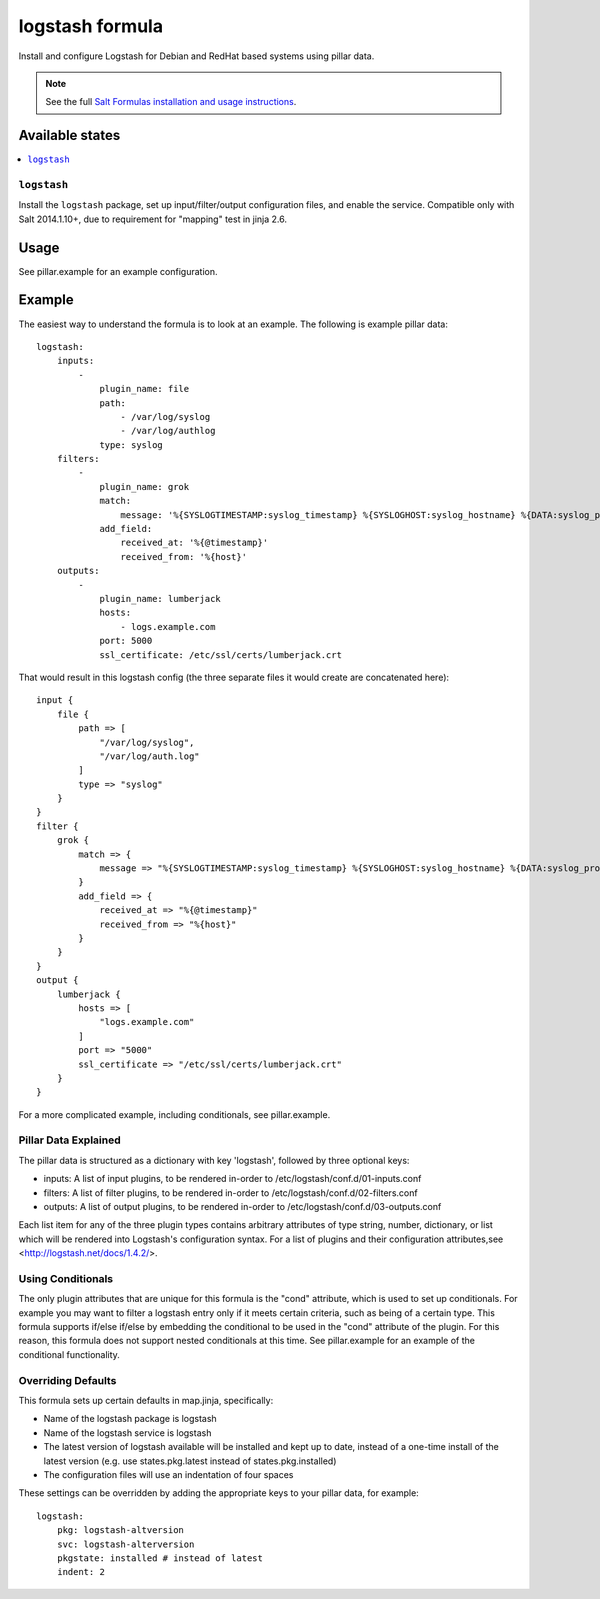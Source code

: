 ================
logstash formula
================

Install and configure Logstash for Debian and RedHat based systems using
pillar data.

.. note::

    See the full `Salt Formulas installation and usage instructions
    <http://docs.saltstack.com/en/latest/topics/development/conventions/formulas.html>`_.

Available states
================

.. contents::
    :local:

``logstash``
------------

Install the ``logstash`` package, set up input/filter/output configuration
files, and enable the service.  Compatible only with Salt 2014.1.10+, due to
requirement for "mapping" test in jinja 2.6.

Usage
=====

See pillar.example for an example configuration.

Example
=======
The easiest way to understand the formula is to look at an example.  The following is example pillar data:

::
    
    logstash:
        inputs:
            -   
                plugin_name: file
                path:
                    - /var/log/syslog
                    - /var/log/authlog
                type: syslog
        filters:
            -
                plugin_name: grok
                match:
                    message: '%{SYSLOGTIMESTAMP:syslog_timestamp} %{SYSLOGHOST:syslog_hostname} %{DATA:syslog_program}(?:\[%{POSINT:syslog_pid}\])?: %{GREEDYDATA:syslog_message}'
                add_field:
                    received_at: '%{@timestamp}'
                    received_from: '%{host}'
        outputs:
            -
                plugin_name: lumberjack
                hosts:
                    - logs.example.com
                port: 5000
                ssl_certificate: /etc/ssl/certs/lumberjack.crt

That would result in this logstash config (the three separate files it would create are concatenated here):

::

    input {
        file { 
            path => [
                "/var/log/syslog",
                "/var/log/auth.log"
            ]
            type => "syslog"
        }
    }
    filter {
        grok {  
            match => {
                message => "%{SYSLOGTIMESTAMP:syslog_timestamp} %{SYSLOGHOST:syslog_hostname} %{DATA:syslog_program}(?:\[%{POSINT:syslog_pid}\])?: %{GREEDYDATA:syslog_message}"
            }
            add_field => {
                received_at => "%{@timestamp}"
                received_from => "%{host}"
            }
        }
    }
    output {
        lumberjack { 
            hosts => [
                "logs.example.com"
            ]
            port => "5000"
            ssl_certificate => "/etc/ssl/certs/lumberjack.crt"
        }
    }


For a more complicated example, including conditionals, see pillar.example.


Pillar Data Explained
---------------------

The pillar data is structured as a dictionary with key 'logstash', followed
by three optional keys:

* inputs: A list of input plugins, to be rendered in-order to 
  /etc/logstash/conf.d/01-inputs.conf
* filters: A list of filter plugins, to be rendered in-order to 
  /etc/logstash/conf.d/02-filters.conf
* outputs: A list of output plugins, to be rendered in-order to 
  /etc/logstash/conf.d/03-outputs.conf

Each list item for any of the three plugin types contains arbitrary
attributes of type string, number, dictionary, or list which will 
be rendered into Logstash's configuration syntax.  For a list of plugins
and their configuration attributes,see <http://logstash.net/docs/1.4.2/>.

Using Conditionals
------------------
The only plugin attributes that are unique for this formula is the "cond" 
attribute, which is used to set up conditionals.  For example you may want
to filter a logstash entry only if it meets certain criteria, such as being of
a certain type.  This formula supports if/else if/else by embedding the 
conditional to be used in the "cond" attribute of the plugin.  For this reason,
this formula does not support nested conditionals at this time.  See
pillar.example for an example of the conditional functionality.

Overriding Defaults
-------------------
This formula sets up certain defaults in map.jinja, specifically:

* Name of the logstash package is logstash
* Name of the logstash service is logstash
* The latest version of logstash available will be installed  
  and kept up to date, instead of a one-time install of the latest version
  (e.g. use states.pkg.latest instead of states.pkg.installed)
* The configuration files will use an indentation of four spaces

These settings can be overridden by adding the appropriate keys to your
pillar data, for example::
    logstash:
        pkg: logstash-altversion
        svc: logstash-alterversion
        pkgstate: installed # instead of latest
        indent: 2
